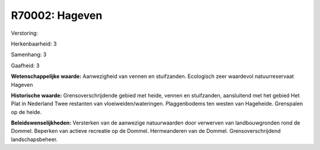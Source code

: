 R70002: Hageven
===============

Verstoring:

Herkenbaarheid: 3

Samenhang: 3

Gaafheid: 3

**Wetenschappelijke waarde:**
Aanwezigheid van vennen en stuifzanden. Ecologisch zeer waardevol
natuurreservaat Hageven

**Historische waarde:**
Grensoverschrijdende gebied met heide, vennen en stuifzanden,
aansluitend met het gebied Het Plat in Nederland Twee restanten van
vloeiweiden/wateringen. Plaggenbodems ten westen van Hageheide.
Grenspalen op de heide.



**Beleidswenselijkheden:**
Versterken van de aanwezige natuurwaarden door verwerven van
landbouwgronden rond de Dommel. Beperken van actieve recreatie op de
Dommel. Hermeanderen van de Dommel. Grensoverschrijdend
landschapsbeheer.

